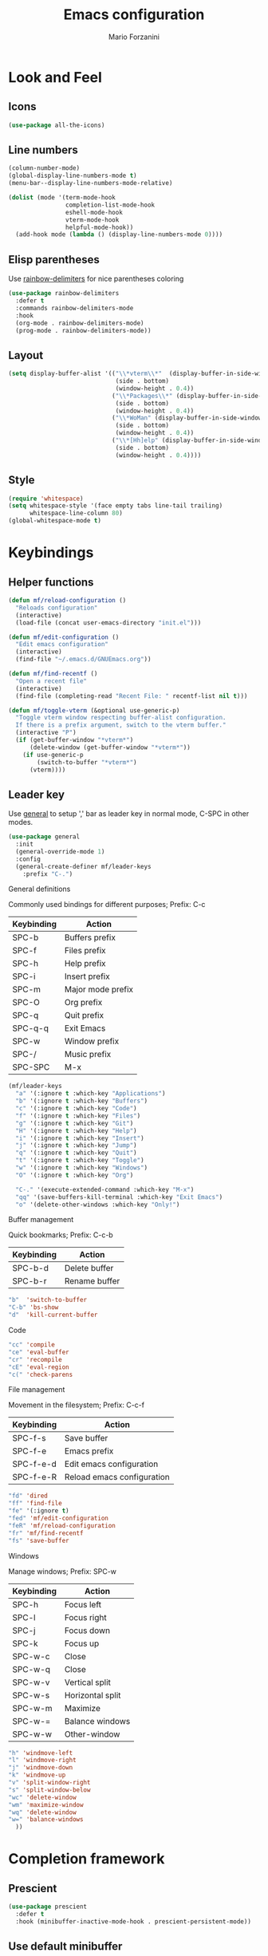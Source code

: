 #+TITLE: Emacs configuration
#+STARTUP: overview
#+AUTHOR: Mario Forzanini
* Look and Feel
** Icons
#+begin_src emacs-lisp :tangle ~/.emacs.d/Emacs.el
  (use-package all-the-icons)
#+end_src
** Line numbers
#+begin_src emacs-lisp :tangle ~/.emacs.d/Emacs.el
      (column-number-mode)
      (global-display-line-numbers-mode t)
      (menu-bar--display-line-numbers-mode-relative)

      (dolist (mode '(term-mode-hook
                      completion-list-mode-hook
                      eshell-mode-hook
                      vterm-mode-hook
                      helpful-mode-hook))
        (add-hook mode (lambda () (display-line-numbers-mode 0))))
#+end_src
** Elisp parentheses
Use [[https://github.com/Fanael/rainbow-delimiters][rainbow-delimiters]] for nice parentheses coloring
#+begin_src emacs-lisp :tangle ~/.emacs.d/Emacs.el
  (use-package rainbow-delimiters
    :defer t
    :commands rainbow-delimiters-mode
    :hook
    (org-mode . rainbow-delimiters-mode)
    (prog-mode . rainbow-delimiters-mode))
#+end_src
** Layout
#+begin_src emacs-lisp :tangle ~/.emacs.d/Emacs.el
  (setq display-buffer-alist '(("\\*vterm\\*"  (display-buffer-in-side-window)
                                (side . bottom)
                                (window-height . 0.4))
                               ("\\*Packages\\*" (display-buffer-in-side-window)
                                (side . bottom)
                                (window-height . 0.4))
                               ("\\*WoMan" (display-buffer-in-side-window)
                                (side . bottom)
                                (window-height . 0.4))
                               ("\\*[Hh]elp" (display-buffer-in-side-window)
                                (side . bottom)
                                (window-height . 0.4))))
#+end_src
** Style
#+begin_src emacs-lisp :tangle ~/.emacs.d/Emacs.el
  (require 'whitespace)
  (setq whitespace-style '(face empty tabs line-tail trailing)
        whitespace-line-column 80)
  (global-whitespace-mode t)
#+end_src
* Keybindings
** Helper functions
#+begin_src emacs-lisp  :tangle ~/.emacs.d/Emacs.el
  (defun mf/reload-configuration ()
    "Reloads configuration"
    (interactive)
    (load-file (concat user-emacs-directory "init.el")))

  (defun mf/edit-configuration ()
    "Edit emacs configuration"
    (interactive)
    (find-file "~/.emacs.d/GNUEmacs.org"))

  (defun mf/find-recentf ()
    "Open a recent file"
    (interactive)
    (find-file (completing-read "Recent File: " recentf-list nil t)))

  (defun mf/toggle-vterm (&optional use-generic-p)
    "Toggle vterm window respecting buffer-alist configuration.
    If there is a prefix argument, switch to the vterm buffer."
    (interactive "P")
    (if (get-buffer-window "*vterm*")
        (delete-window (get-buffer-window "*vterm*"))
      (if use-generic-p
          (switch-to-buffer "*vterm*")
        (vterm))))
#+end_src
** Leader key
Use [[https://github.com/noctuid/general.el][general]] to setup ',' bar as leader key in normal mode, C-SPC in
other modes.
#+begin_src emacs-lisp  :tangle ~/.emacs.d/Emacs.el
  (use-package general
    :init
    (general-override-mode 1)
    :config
    (general-create-definer mf/leader-keys
      :prefix "C-.")
#+end_src
**** General definitions
Commonly used bindings for different purposes; Prefix: C-c
| Keybinding | Action              |
|------------+---------------------|
| SPC-b      | Buffers prefix      |
| SPC-f      | Files prefix        |
| SPC-h      | Help prefix         |
| SPC-i      | Insert prefix       |
| SPC-m      | Major mode prefix   |
| SPC-O      | Org prefix          |
| SPC-q      | Quit prefix         |
| SPC-q-q    | Exit Emacs          |
| SPC-w      | Window prefix       |
| SPC-/      | Music prefix        |
| SPC-SPC    | M-x                 |
#+begin_src emacs-lisp  :tangle ~/.emacs.d/Emacs.el
  (mf/leader-keys
    "a" '(:ignore t :which-key "Applications")
    "b" '(:ignore t :which-key "Buffers")
    "c" '(:ignore t :which-key "Code")
    "f" '(:ignore t :which-key "Files")
    "g" '(:ignore t :which-key "Git")
    "H" '(:ignore t :which-key "Help")
    "i" '(:ignore t :which-key "Insert")
    "j" '(:ignore t :which-key "Jump")
    "q" '(:ignore t :which-key "Quit")
    "t" '(:ignore t :which-key "Toggle")
    "w" '(:ignore t :which-key "Windows")
    "O" '(:ignore t :which-key "Org")

    "C-." '(execute-extended-command :which-key "M-x")
    "qq" '(save-buffers-kill-terminal :which-key "Exit Emacs")
    "o" '(delete-other-windows :which-key "Only!")
#+end_src
**** Buffer management
Quick bookmarks; Prefix: C-c-b
| Keybinding | Action        |
|------------+---------------|
| SPC-b-d    | Delete buffer |
| SPC-b-r    | Rename buffer |
#+begin_src emacs-lisp  :tangle ~/.emacs.d/Emacs.el
"b"  'switch-to-buffer
"C-b" 'bs-show
"d"  'kill-current-buffer
#+end_src
**** Code
#+BEGIN_SRC emacs-lisp :tangle ~/.emacs.d/Emacs.el
"cc" 'compile
"ce" 'eval-buffer
"cr" 'recompile
"cE" 'eval-region
"c(" 'check-parens
#+END_SRC
**** File management
Movement in the filesystem; Prefix: C-c-f
| Keybinding | Action                   |
|------------+--------------------------|
| SPC-f-s    | Save buffer              |
| SPC-f-e    | Emacs prefix             |
| SPC-f-e-d  | Edit emacs configuration |
| SPC-f-e-R  | Reload emacs configuration |
#+begin_src emacs-lisp  :tangle ~/.emacs.d/Emacs.el
"fd" 'dired
"ff" 'find-file
"fe" '(:ignore t)
"fed" 'mf/edit-configuration
"feR" 'mf/reload-configuration
"fr" 'mf/find-recentf
"fs" 'save-buffer
#+end_src
**** Windows
    Manage windows; Prefix: SPC-w
| Keybinding | Action           |
|------------+------------------|
| SPC-h      | Focus left       |
| SPC-l      | Focus right      |
| SPC-j      | Focus down       |
| SPC-k      | Focus up         |
| SPC-w-c    | Close            |
| SPC-w-q    | Close            |
| SPC-w-v    | Vertical split   |
| SPC-w-s    | Horizontal split |
| SPC-w-m    | Maximize         |
| SPC-w-=    | Balance windows  |
| SPC-w-w    | Other-window     |
#+BEGIN_SRC emacs-lisp :tangle ~/.emacs.d/Emacs.el
"h" 'windmove-left
"l" 'windmove-right
"j" 'windmove-down
"k" 'windmove-up
"v" 'split-window-right
"s" 'split-window-below
"wc" 'delete-window
"wm" 'maximize-window
"wq" 'delete-window
"w=" 'balance-windows
  ))
#+END_SRC
* Completion framework
** Prescient
#+begin_src emacs-lisp :tangle ~/.emacs.d/Emacs.el
  (use-package prescient
    :defer t
    :hook (minibuffer-inactive-mode-hook . prescient-persistent-mode))
#+end_src
** Use default minibuffer
   #+begin_src emacs-lisp :tangle ~/.emacs.d/Emacs.el
     (use-package marginalia
       :init
       (marginalia-mode))
     (setq tab-always-indent 'complete)
     (autoload 'ffap-file-at-point "ffap")
     (defun complete-path-at-point+ ()
       "Return completion data for UNIX path at point."
       (let ((fn (ffap-file-at-point))
             (fap (thing-at-point 'filename)))
         (when (and (or fn (equal "/" fap))
                    (save-excursion
                      (search-backward fap (line-beginning-position) t)))
           (list (match-beginning 0)
                 (match-end 0)
                 #'completion-file-name-table :exclusive 'no))))

     (add-hook 'completion-at-point-functions
               #'complete-path-at-point+
               'append)
(icomplete-mode 1)
#+end_src
** Corfu
Use corfu for better completions at point
#+begin_src emacs-lisp :tangle ~/.emacs.d/Emacs.el
  (use-package corfu
    :config (corfu-global-mode))
#+end_src
* Helpful
Use [[https://github.com/Wilfred/helpful][helpful]] to get better help, highlighting and references to the
source files
#+begin_src emacs-lisp :tangle ~/.emacs.d/Emacs.el
  (use-package page-break-lines
    :defer t
    :commands page-break-lines-mode)

  (use-package helpful
    :defer t
    :commands (helpful-callable helpful-variable helpful-command helpful-key)
    :hook
    (helpful-mode . page-break-lines-mode)
    (helpful-mode . visual-line-mode)
    :bind
    ([remap describe-variable] . helpful-variable)
    ([remap describe-command] . helpful-command)
    ([remap describe-key] . helpful-key)
    ([remap describe-function] . helpful-function)
    (:map helpful-mode-map
          ("q" . mf/quit-and-kill)					; Quitting help buffer kills them too
          ("n" . next-line)
          ("p" . previous-line))
    :config
    (defun mf/quit-and-kill ()
      (interactive)
      (quit-window t)))
#+end_src
* Programming
** Projectile
#+begin_src emacs-lisp :tangle ~/.emacs.d/Emacs.el
  (use-package projectile
    :defer t
    :commands projectile-mode
    :hook
    (c-mode . projectile-mode)
    (c++-mode . projectile-mode)
    (go-mode . projectile-mode)
    (haskell-mode . projectile-mode)
    (emacs-lisp-mode . projectile-mode))
#+end_src
** Go
#+begin_src emacs-lisp :tangle ~/.emacs.d/Emacs.el
  '(defun go-fmt()
     (when (eq major-mode 'go-mode)
       (add-hook 'before-save-hook 'gofmt-before-save)))

      (use-package go-mode
        :defer t
        :commands go-mode
        :config
        (add-hook 'go-mode-hook 'gofmt-before-save))

  ;; Requires gocode binary ``go get github.com/mdempsky/gocode
      (use-package go-complete
        :defer t
        :after go-mode
        :config
        (add-hook 'completion-at-point-functions 'go-complete-at-point))
#+end_src
** Haskell
#+begin_src emacs-lisp
  (use-package hindent
    :defer t
    :commands hindent-mode
    :hook (haskell-mode-hook . hindent-mode)
    :config (setq hindent-reformat-buffer-on-save t))

  (use-package dante
    :after haskell-mode
    :commands dante-mode
    :init
    (add-hook 'haskell-mode-hook 'interactive-haskell-mode)
    (add-hook 'haskell-mode-hook 'haskell-indentation-mode)
    (add-hook 'haskell-mode-hook 'flycheck-mode)
    (add-hook 'haskell-mode-hook 'dante-mode))
#+end_src
** Smart parentheses
#+BEGIN_SRC emacs-lisp :tangle ~/.emacs.d/Emacs.el
  (use-package smartparens
    :defer t
    :commands smartparens-mode
    :hook
    ((prog-mode . smartparens-mode)
    (emacs-lisp-mode . smartparens-mode)
    (org-mode . smartparens-mode)
    (scheme-mode . smartparens-mode))
    :config
    (require 'smartparens-config))
#+END_SRC
** Git
Use magit to handle git repositories
#+BEGIN_SRC emacs-lisp :tangle ~/.emacs.d/Emacs.el
  (use-package magit
    :defer t
  :commands magit
  :general (mf/leader-keys
            "gb" 'magit-branch-checkout
            "gc" '(:ignore t)
            "gcb" 'magit-branch-and-checkout
            "gcc" 'magit-commit-create
            "gcr" 'magit-init
            "gcR" 'magit-clone
            "gg" 'magit-status
            "gC" 'magit-clone
            "gD" 'magit-file-delete
            "gF" 'magit-fetch
            "gG" 'magit-status-here
            "gL" 'magit-log
            "gS" 'magit-stage-file
            "gU" 'magit-unstage-file))
#+END_SRC
* Shell
#+begin_src emacs-lisp :tangle ~/.emacs.d/Emacs.el
      (use-package vterm
        :defer t
        :commands vterm
        :config
        (setq vterm-shell "/bin/sh")
        :general (mf/leader-keys
                   "RET" '(mf/toggle-vterm :which-key "vterm")))
#+end_src
* Mail
#+begin_src emacs-lisp
  (use-package notmuch
    :load-path "/usr/share/emacs/site-lisp/notmuch/"
    :defer t
    :commands notmuch
    :config
    (require 'mm-encode)
    (require 'mml-sec)
    (require 'message)
    (setq user-mail-address "mario.forzanini@studenti.unimi.it"
          user-full-name "Mario Forzanini"
          send-mail-function 'transport
          sendmail-program (executable-find "msmtp")
          mail-specify-envelope-from t
          mail-envelope-from 'header
          message-sendmail-envelope-from 'header
          starttls-use-gnutls nil
          mm-encrypt-option nil
          mm-sign-option nil
          mml-secure-opengpg-encrypt-to-self t
          mml-secure-openpgp-sign-with-sender t
          mml-secure-smime-encrypt-to-self t
          mml-secure-smime-sign-with-sender t
          mail-signature "----------\nMario Forzanini\nhttp://www.marioforzanini.com\n"
          message-citation-line-format "On %d-%m-%Y, %R %z, %f wrote:\n"
          message-citation-line-function 'message-insert-formatted-citation-line
          message-confirm-send nil
          message-kill-buffer-on-exit t))
#+end_src

